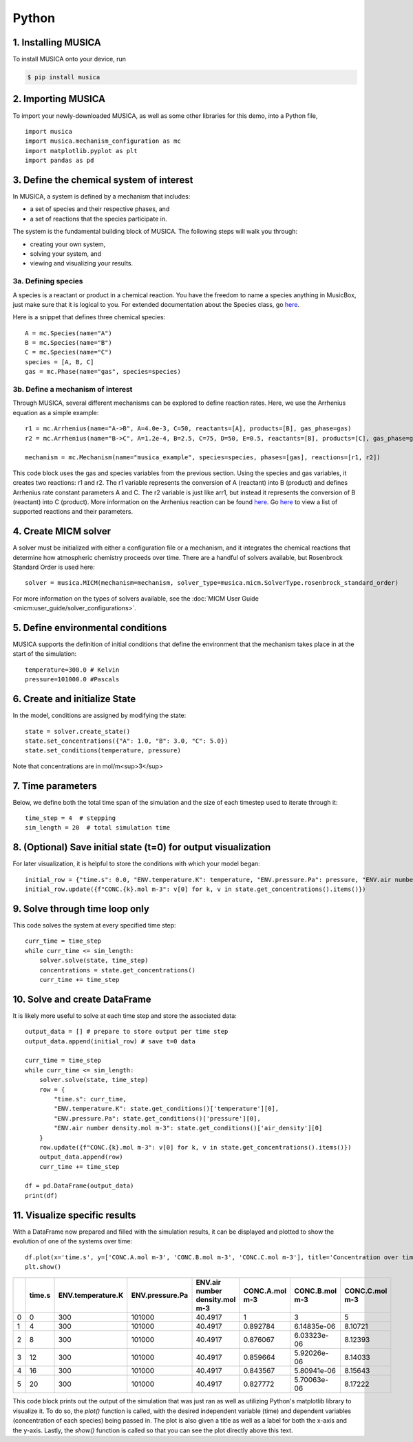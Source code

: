 Python
========

1. Installing MUSICA
------------------------
To install MUSICA onto your device, run

.. code-block:: console

    $ pip install musica

2. Importing MUSICA
---------------------
To import your newly-downloaded MUSICA, as well as some other libraries for this demo, into a Python file, ::

    import musica
    import musica.mechanism_configuration as mc
    import matplotlib.pyplot as plt
    import pandas as pd

3. Define the chemical system of interest
------------------------------------------
In MUSICA, a system is defined by a mechanism that includes:

- a set of species and their respective phases, and
- a set of reactions that the species participate in.

The system is the fundamental building block of MUSICA. The following steps will walk you through:

- creating your own system,
- solving your system, and
- viewing and visualizing your results.

3a. Defining species
~~~~~~~~~~~~~~~~~~~~~~~~
A species is a reactant or product in a chemical reaction. You have the freedom to name a species anything in MusicBox, just make sure that it is logical to you.
For extended documentation about the Species class, go `here <https://ncar.github.io/musica/api/python.html#musica.mechanism_configuration.Species>`_.

Here is a snippet that defines three chemical species::

    A = mc.Species(name="A")
    B = mc.Species(name="B")
    C = mc.Species(name="C")
    species = [A, B, C]
    gas = mc.Phase(name="gas", species=species)

3b. Define a mechanism of interest
~~~~~~~~~~~~~~~~~~~~~~~~~~~~~~~~~~~
Through MUSICA, several different mechanisms can be explored to define reaction rates. Here, we use the Arrhenius equation as a simple example::

    r1 = mc.Arrhenius(name="A->B", A=4.0e-3, C=50, reactants=[A], products=[B], gas_phase=gas)
    r2 = mc.Arrhenius(name="B->C", A=1.2e-4, B=2.5, C=75, D=50, E=0.5, reactants=[B], products=[C], gas_phase=gas)

    mechanism = mc.Mechanism(name="musica_example", species=species, phases=[gas], reactions=[r1, r2])

This code block uses the gas and species variables from the previous section.
Using the species and gas variables, it creates two reactions: r1 and r2.
The r1 variable represents the conversion of A (reactant) into B (product) and defines Arrhenius rate constant parameters A and C.
The r2 variable is just like arr1, but instead it represents the conversion of B (reactant) into C (product).
More information on the Arrhenius reaction can be found `here <https://ncar.github.io/musica/api/python.html#musica.mechanism_configuration.Arrhenius>`_.
Go `here <https://ncar.github.io/musica/api/python.html#module-musica.mechanism_configuration>`_ to view a list of supported reactions and their parameters.

4. Create MICM solver
----------------------
A solver must be initialized with either a configuration file or a mechanism, and it integrates the chemical reactions that determine how atmospheric chemistry proceeds over time.
There are a handful of solvers available, but Rosenbrock Standard Order is used here::

    solver = musica.MICM(mechanism=mechanism, solver_type=musica.micm.SolverType.rosenbrock_standard_order)

For more information on the types of solvers available, see the :doc:`MICM User Guide <micm:user_guide/solver_configurations>`.

5. Define environmental conditions
-----------------------------------
MUSICA supports the definition of initial conditions that define the environment that the mechanism takes place in at the start of the simulation::

    temperature=300.0 # Kelvin
    pressure=101000.0 #Pascals

6. Create and initialize State
--------------------------------
In the model, conditions are assigned by modifying the state::

    state = solver.create_state()
    state.set_concentrations({"A": 1.0, "B": 3.0, "C": 5.0})
    state.set_conditions(temperature, pressure)

Note that concentrations are in mol/m<sup>3</sup>

7. Time parameters
--------------------
Below, we define both the total time span of the simulation and the size of each timestep used to iterate through it::

    time_step = 4  # stepping
    sim_length = 20  # total simulation time

8. (Optional) Save initial state (t=0) for output visualization
-----------------------------------------------------------------
For later visualization, it is helpful to store the conditions with which your model began::

    initial_row = {"time.s": 0.0, "ENV.temperature.K": temperature, "ENV.pressure.Pa": pressure, "ENV.air number density.mol m-3": state.get_conditions()['air_density'][0]}
    initial_row.update({f"CONC.{k}.mol m-3": v[0] for k, v in state.get_concentrations().items()})

9. Solve through time loop only
-----------------------------------
This code solves the system at every specified time step::

    curr_time = time_step
    while curr_time <= sim_length:
        solver.solve(state, time_step)
        concentrations = state.get_concentrations()
        curr_time += time_step

10. Solve and create DataFrame
-------------------------------
It is likely more useful to solve at each time step and store the associated data::

    output_data = [] # prepare to store output per time step
    output_data.append(initial_row) # save t=0 data

    curr_time = time_step
    while curr_time <= sim_length:
        solver.solve(state, time_step)
        row = {
            "time.s": curr_time,
            "ENV.temperature.K": state.get_conditions()['temperature'][0],
            "ENV.pressure.Pa": state.get_conditions()['pressure'][0],
            "ENV.air number density.mol m-3": state.get_conditions()['air_density'][0]
        }
        row.update({f"CONC.{k}.mol m-3": v[0] for k, v in state.get_concentrations().items()})
        output_data.append(row)
        curr_time += time_step

    df = pd.DataFrame(output_data)
    print(df)

11. Visualize specific results
--------------------------------
With a DataFrame now prepared and filled with the simulation results, it can be displayed and plotted to show the evolution of one of the systems over time::

    df.plot(x='time.s', y=['CONC.A.mol m-3', 'CONC.B.mol m-3', 'CONC.C.mol m-3'], title='Concentration over time', ylabel='Concentration (mol m-3)', xlabel='Time (s)')
    plt.show()

+----+----------+---------------------+-------------------+----------------------------------+------------------+------------------+------------------+
|    |   time.s |   ENV.temperature.K |   ENV.pressure.Pa |   ENV.air number density.mol m-3 |   CONC.A.mol m-3 |   CONC.B.mol m-3 |   CONC.C.mol m-3 |
+====+==========+=====================+===================+==================================+==================+==================+==================+
|  0 |        0 |                 300 |            101000 |                          40.4917 |         1        |      3           |          5       |
+----+----------+---------------------+-------------------+----------------------------------+------------------+------------------+------------------+
|  1 |        4 |                 300 |            101000 |                          40.4917 |         0.892784 |      6.14835e-06 |          8.10721 |
+----+----------+---------------------+-------------------+----------------------------------+------------------+------------------+------------------+
|  2 |        8 |                 300 |            101000 |                          40.4917 |         0.876067 |      6.03323e-06 |          8.12393 |
+----+----------+---------------------+-------------------+----------------------------------+------------------+------------------+------------------+
|  3 |       12 |                 300 |            101000 |                          40.4917 |         0.859664 |      5.92026e-06 |          8.14033 |
+----+----------+---------------------+-------------------+----------------------------------+------------------+------------------+------------------+
|  4 |       16 |                 300 |            101000 |                          40.4917 |         0.843567 |      5.80941e-06 |          8.15643 |
+----+----------+---------------------+-------------------+----------------------------------+------------------+------------------+------------------+
|  5 |       20 |                 300 |            101000 |                          40.4917 |         0.827772 |      5.70063e-06 |          8.17222 |
+----+----------+---------------------+-------------------+----------------------------------+------------------+------------------+------------------+

.. image:: getting_started_output.png

This code block prints out the output of the simulation that was just ran as well as utilizing Python's matplotlib library to visualize it.
To do so, the *plot()* function is called, with the desired independent variable (time) and dependent variables (concentration of each species) being passed in.
The plot is also given a title as well as a label for both the x-axis and the y-axis.
Lastly, the *show()* function is called so that you can see the plot directly above this text.